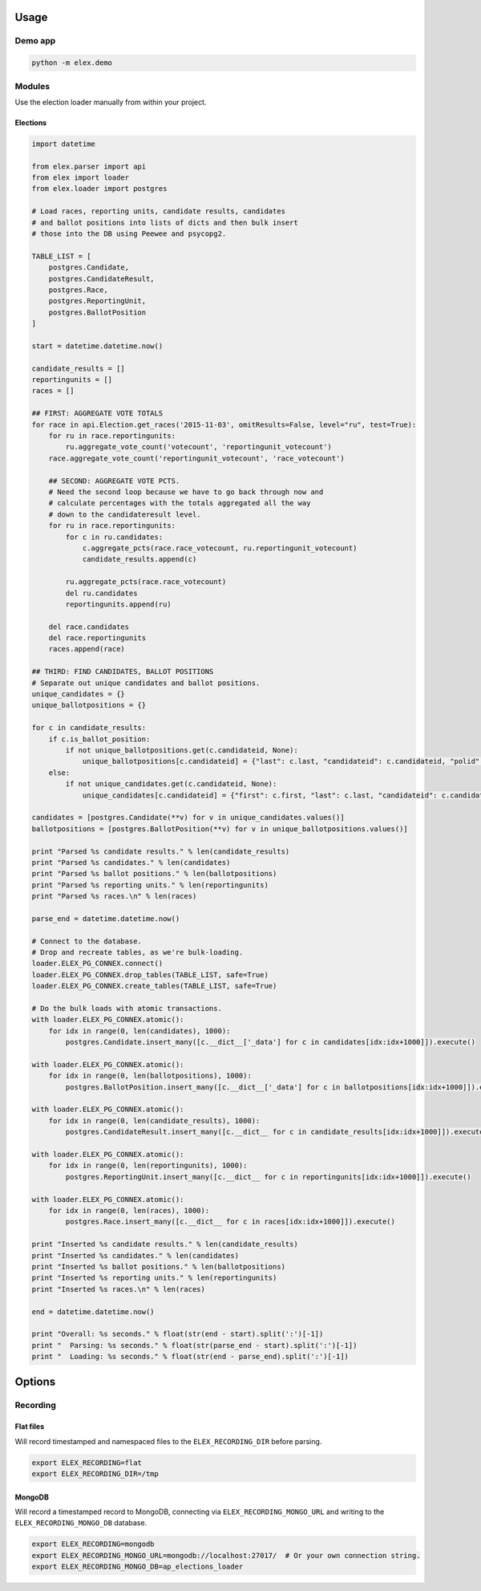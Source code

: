 .. figure:: https://cloud.githubusercontent.com/assets/109988/10737959/635bfb56-7beb-11e5-9ee5-102eb1582718.png
   :alt: 

Usage
-----

Demo app
~~~~~~~~

.. code:: bash

    python -m elex.demo

Modules
~~~~~~~

Use the election loader manually from within your project.

Elections
^^^^^^^^^

.. code:: python

    import datetime

    from elex.parser import api
    from elex import loader
    from elex.loader import postgres

    # Load races, reporting units, candidate results, candidates
    # and ballot positions into lists of dicts and then bulk insert
    # those into the DB using Peewee and psycopg2.

    TABLE_LIST = [
        postgres.Candidate,
        postgres.CandidateResult,
        postgres.Race,
        postgres.ReportingUnit,
        postgres.BallotPosition
    ]

    start = datetime.datetime.now()

    candidate_results = []
    reportingunits = []
    races = []

    ## FIRST: AGGREGATE VOTE TOTALS
    for race in api.Election.get_races('2015-11-03', omitResults=False, level="ru", test=True):
        for ru in race.reportingunits:
            ru.aggregate_vote_count('votecount', 'reportingunit_votecount')
        race.aggregate_vote_count('reportingunit_votecount', 'race_votecount')

        ## SECOND: AGGREGATE VOTE PCTS.
        # Need the second loop because we have to go back through now and
        # calculate percentages with the totals aggregated all the way
        # down to the candidateresult level.
        for ru in race.reportingunits:
            for c in ru.candidates:
                c.aggregate_pcts(race.race_votecount, ru.reportingunit_votecount)
                candidate_results.append(c)

            ru.aggregate_pcts(race.race_votecount)
            del ru.candidates
            reportingunits.append(ru)

        del race.candidates
        del race.reportingunits
        races.append(race)

    ## THIRD: FIND CANDIDATES, BALLOT POSITIONS
    # Separate out unique candidates and ballot positions.
    unique_candidates = {}
    unique_ballotpositions = {}

    for c in candidate_results:
        if c.is_ballot_position:
            if not unique_ballotpositions.get(c.candidateid, None):
                unique_ballotpositions[c.candidateid] = {"last": c.last, "candidateid": c.candidateid, "polid": c.polid, "ballotorder": c.ballotorder, "polnum": c.polnum, "seatname": c.seatname, "description": c.description}
        else:
            if not unique_candidates.get(c.candidateid, None):
                unique_candidates[c.candidateid] = {"first": c.first, "last": c.last, "candidateid": c.candidateid, "polid": c.polid, "ballotorder": c.ballotorder, "polnum": c.polnum, "party": c.party}

    candidates = [postgres.Candidate(**v) for v in unique_candidates.values()]
    ballotpositions = [postgres.BallotPosition(**v) for v in unique_ballotpositions.values()]

    print "Parsed %s candidate results." % len(candidate_results)
    print "Parsed %s candidates." % len(candidates)
    print "Parsed %s ballot positions." % len(ballotpositions)
    print "Parsed %s reporting units." % len(reportingunits)
    print "Parsed %s races.\n" % len(races)

    parse_end = datetime.datetime.now()

    # Connect to the database.
    # Drop and recreate tables, as we're bulk-loading.
    loader.ELEX_PG_CONNEX.connect()
    loader.ELEX_PG_CONNEX.drop_tables(TABLE_LIST, safe=True)
    loader.ELEX_PG_CONNEX.create_tables(TABLE_LIST, safe=True)

    # Do the bulk loads with atomic transactions.
    with loader.ELEX_PG_CONNEX.atomic():
        for idx in range(0, len(candidates), 1000):
            postgres.Candidate.insert_many([c.__dict__['_data'] for c in candidates[idx:idx+1000]]).execute()

    with loader.ELEX_PG_CONNEX.atomic():
        for idx in range(0, len(ballotpositions), 1000):
            postgres.BallotPosition.insert_many([c.__dict__['_data'] for c in ballotpositions[idx:idx+1000]]).execute()

    with loader.ELEX_PG_CONNEX.atomic():
        for idx in range(0, len(candidate_results), 1000):
            postgres.CandidateResult.insert_many([c.__dict__ for c in candidate_results[idx:idx+1000]]).execute()

    with loader.ELEX_PG_CONNEX.atomic():
        for idx in range(0, len(reportingunits), 1000):
            postgres.ReportingUnit.insert_many([c.__dict__ for c in reportingunits[idx:idx+1000]]).execute()

    with loader.ELEX_PG_CONNEX.atomic():
        for idx in range(0, len(races), 1000):
            postgres.Race.insert_many([c.__dict__ for c in races[idx:idx+1000]]).execute()

    print "Inserted %s candidate results." % len(candidate_results)
    print "Inserted %s candidates." % len(candidates)
    print "Inserted %s ballot positions." % len(ballotpositions)
    print "Inserted %s reporting units." % len(reportingunits)
    print "Inserted %s races.\n" % len(races)

    end = datetime.datetime.now()

    print "Overall: %s seconds." % float(str(end - start).split(':')[-1])
    print "  Parsing: %s seconds." % float(str(parse_end - start).split(':')[-1])
    print "  Loading: %s seconds." % float(str(end - parse_end).split(':')[-1])

Options
-------

Recording
~~~~~~~~~

Flat files
^^^^^^^^^^

Will record timestamped and namespaced files to the
``ELEX_RECORDING_DIR`` before parsing.

.. code:: bash

    export ELEX_RECORDING=flat
    export ELEX_RECORDING_DIR=/tmp

MongoDB
^^^^^^^

Will record a timestamped record to MongoDB, connecting via
``ELEX_RECORDING_MONGO_URL`` and writing to the
``ELEX_RECORDING_MONGO_DB`` database.

.. code:: bash

    export ELEX_RECORDING=mongodb
    export ELEX_RECORDING_MONGO_URL=mongodb://localhost:27017/  # Or your own connection string.
    export ELEX_RECORDING_MONGO_DB=ap_elections_loader
